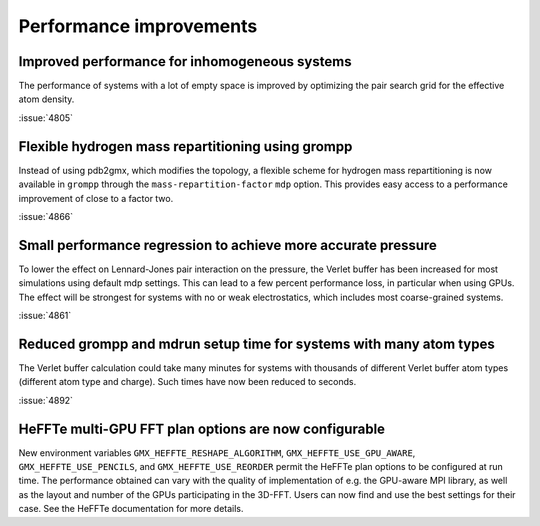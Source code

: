 Performance improvements
^^^^^^^^^^^^^^^^^^^^^^^^

.. Note to developers!
   Please use """"""" to underline the individual entries for fixed issues in the subfolders,
   otherwise the formatting on the webpage is messed up.
   Also, please use the syntax :issue:`number` to reference issues on GitLab, without
   a space between the colon and number!

Improved performance for inhomogeneous systems
""""""""""""""""""""""""""""""""""""""""""""""

The performance of systems with a lot of empty space is improved
by optimizing the pair search grid for the effective atom density.

:issue:`4805`

Flexible hydrogen mass repartitioning using grompp
""""""""""""""""""""""""""""""""""""""""""""""""""

Instead of using pdb2gmx, which modifies the topology, a flexible
scheme for hydrogen mass repartitioning is now available in ``grompp``
through the ``mass-repartition-factor`` ``mdp`` option. This provides
easy access to a performance improvement of close to a factor two.

:issue:`4866`

Small performance regression to achieve more accurate pressure
""""""""""""""""""""""""""""""""""""""""""""""""""""""""""""""

To lower the effect on Lennard-Jones pair interaction on the pressure,
the Verlet buffer has been increased for most simulations using default mdp settings.
This can lead to a few percent performance loss, in particular when using GPUs.
The effect will be strongest for systems with no or weak electrostatics,
which includes most coarse-grained systems.

:issue:`4861`
       
Reduced grompp and mdrun setup time for systems with many atom types
""""""""""""""""""""""""""""""""""""""""""""""""""""""""""""""""""""

The Verlet buffer calculation could take many minutes for systems with thousands
of different Verlet buffer atom types (different atom type and charge).
Such times have now been reduced to seconds.

:issue:`4892`

HeFFTe multi-GPU FFT plan options are now configurable
""""""""""""""""""""""""""""""""""""""""""""""""""""""

New environment variables ``GMX_HEFFTE_RESHAPE_ALGORITHM``,
``GMX_HEFFTE_USE_GPU_AWARE``, ``GMX_HEFFTE_USE_PENCILS``, and
``GMX_HEFFTE_USE_REORDER`` permit the HeFFTe plan options to be
configured at run time. The performance obtained can vary with the
quality of implementation of e.g. the GPU-aware MPI library, as well
as the layout and number of the GPUs participating in the 3D-FFT.
Users can now find and use the best settings for their case. See
the HeFFTe documentation for more details.
